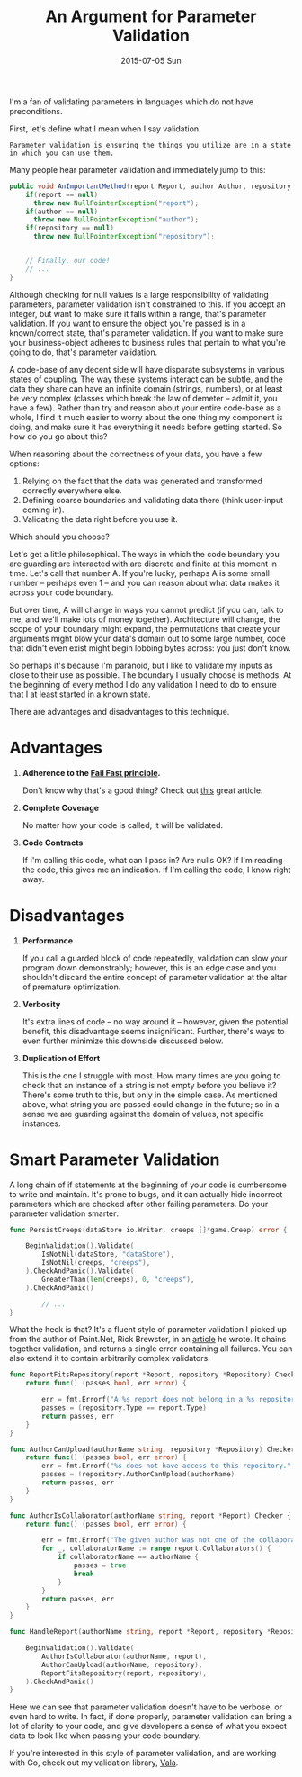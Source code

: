 #+TITLE:       An Argument for Parameter Validation
#+DATE:        2015-07-05 Sun
#+TAGS:        tech

I'm a fan of validating parameters in languages which do not have preconditions.

First, let's define what I mean when I say validation.
: Parameter validation is ensuring the things you utilize are in a state in which you can use them.
Many people hear parameter validation and immediately jump to this:

#+BEGIN_SRC java
  public void AnImportantMethod(report Report, author Author, repository Repository) {
      if(report == null)
        throw new NullPointerException("report");
      if(author == null)
        throw new NullPointerException("author");
      if(repository == null)
        throw new NullPointerException("repository");


      // Finally, our code!
      // ...
  }
#+END_SRC

Although checking for null values is a large responsibility of validating parameters, parameter validation isn't constrained to this. If you accept an integer, but want to make sure it falls within a range, that's parameter validation. If you want to ensure the object you're passed is in a known/correct state, that's parameter validation. If you want to make sure your business-object adheres to business rules that pertain to what you're going to do, that's parameter validation.

A code-base of any decent side will have disparate subsystems in various states of coupling. The way these systems interact can be subtle, and the data they share can have an infinite domain (strings, numbers), or at least be very complex (classes which break the law of demeter -- admit it, you have a few). Rather than try and reason about your entire code-base as a whole, I find it much easier to worry about the one thing my component is doing, and make sure it has everything it needs before getting started. So how do you go about this?

When reasoning about the correctness of your data, you have a few options:

1. Relying on the fact that the data was generated and transformed correctly everywhere else.
2. Defining coarse boundaries and validating data there (think user-input coming in).
3. Validating the data right before you use it.

Which should you choose?

Let's get a little philosophical. The ways in which the code boundary you are guarding are interacted with are discrete and finite at this moment in time. Let's call that number A. If you're lucky, perhaps A is some small number -- perhaps even 1 -- and you can reason about what data makes it across your code boundary.

But over time, A will change in ways you cannot predict (if you can, talk to me, and we'll make lots of money together). Architecture will change, the scope of your boundary might expand, the permutations that create your arguments might blow your data's domain out to some large number, code that didn't even exist might begin lobbing bytes across: you just don't know.

So perhaps it's because I'm paranoid, but I like to validate my inputs as close to their use as possible. The boundary I usually choose is methods. At the beginning of every method I do any validation I need to do to ensure that I at least started in a known state.

There are advantages and disadvantages to this technique.

* Advantages
1. *Adherence to the [[http://en.wikipedia.org/wiki/Fail-fast][Fail Fast principle]].*

   Don't know why that's a good thing? Check out [[http://www.martinfowler.com/ieeeSoftware/failFast.pdf][this]] great article.

2. *Complete Coverage*

   No matter how your code is called, it will be validated.

3. *Code Contracts*

   If I'm calling this code, what can I pass in? Are nulls OK? If I'm reading the code, this gives me an indication. If I'm calling the code, I know right away.

* Disadvantages

1. *Performance*

   If you call a guarded block of code repeatedly, validation can slow your program down demonstrably; however, this is an edge case and you shouldn't discard the entire concept of parameter validation at the altar of premature optimization.

2. *Verbosity*

   It's extra lines of code -- no way around it -- however, given the potential benefit, this disadvantage seems insignificant. Further, there's ways to even further minimize this downside discussed below.

3. *Duplication of Effort*

   This is the one I struggle with most. How many times are you going to check that an instance of a string is not empty before you believe it? There's some truth to this, but only in the simple case. As mentioned above, what string you are passed could change in the future; so in a sense we are guarding against the domain of values, not specific instances.

* Smart Parameter Validation

A long chain of if statements at the beginning of your code is cumbersome to write and maintain. It's prone to bugs, and it can actually hide incorrect parameters which are checked after other failing parameters. Do your parameter validation smarter:

#+BEGIN_SRC go
  func PersistCreeps(dataStore io.Writer, creeps []*game.Creep) error {

      BeginValidation().Validate(
          IsNotNil(dataStore, "dataStore"),
          IsNotNil(creeps, "creeps"),
      ).CheckAndPanic().Validate(
          GreaterThan(len(creeps), 0, "creeps"),
      ).CheckAndPanic()

          // ...
  }
#+END_SRC

What the heck is that? It's a fluent style of parameter validation I picked up from the author of Paint.Net, Rick Brewster, in an [[http://blog.getpaint.net/2008/12/06/a-fluent-approach-to-c-parameter-validation/][article]] he wrote. It chains together validation, and returns a single error containing all failures. You can also extend it to contain arbitrarily complex validators:

#+BEGIN_SRC go
  func ReportFitsRepository(report *Report, repository *Repository) Checker {
      return func() (passes bool, err error) {

          err = fmt.Errorf("A %s report does not belong in a %s repository.", report.Type, repository.Type)
          passes = (repository.Type == report.Type)
          return passes, err
      }
  }

  func AuthorCanUpload(authorName string, repository *Repository) Checker {
      return func() (passes bool, err error) {
          err = fmt.Errorf("%s does not have access to this repository.", authorName)
          passes = !repository.AuthorCanUpload(authorName)
          return passes, err
      }
  }

  func AuthorIsCollaborator(authorName string, report *Report) Checker {
      return func() (passes bool, err error) {

          err = fmt.Errorf("The given author was not one of the collaborators for this report.")
          for _, collaboratorName := range report.Collaborators() {
              if collaboratorName == authorName {
                  passes = true
                  break
              }
          }
          return passes, err
      }
  }

  func HandleReport(authorName string, report *Report, repository *Repository) {

      BeginValidation().Validate(
          AuthorIsCollaborator(authorName, report),
          AuthorCanUpload(authorName, repository),
          ReportFitsRepository(report, repository),
      ).CheckAndPanic()
  }
#+END_SRC

Here we can see that parameter validation doesn't have to be verbose, or even hard to write. In fact, if done properly, parameter validation can bring a lot of clarity to your code, and give developers a sense of what you expect data to look like when passing your code boundary.

If you're interested in this style of parameter validation, and are working with Go, check out my validation library, [[https://github.com/kat-co/vala][Vala]].
